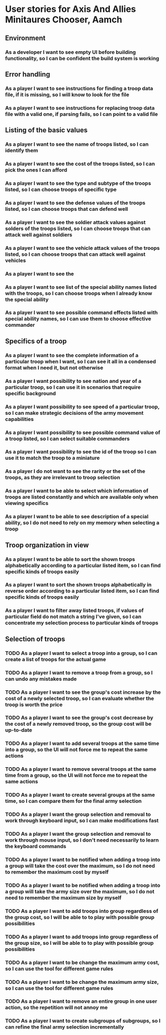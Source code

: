 
* User stories for Axis And Allies Minitaures Chooser, Aamch
** Environment
*** As a developer I want to see empty UI before building functionality, so I can be confident the build system is working
** Error handling
*** As a player I want to see instructions for finding a troop data file, if it is missing, so I will know to look for the file
*** As a player I want to see instructions for replacing troop data file with a valid one, if parsing fails, so I can point to a valid file
** Listing of the basic values
*** As a player I want to see the name of troops listed, so I can identify them
*** As a player I want to see the cost of the troops listed, so I can pick the ones I can afford
*** As a player I want to see the type and subtype of the troops listed, so I can choose troops of specific type
*** As a player I want to see the defense values of the troops listed, so I can choose troops that can defend well
*** As a player I want to see the soldier attack values against solders of the troops listed, so I can choose troops that can attack well against soldiers
*** As a player I want to see the vehicle attack values of the troops listed, so I can choose troops that can attack well against vehicles
*** As a player I want to see the
*** As a player I want to see list of the special ability names listed with the troops, so I can choose troops when I already know the special ability
*** As a player I want to see possible command effects listed with special ability names, so I can use them to choose effective commander
** Specifics of a troop
*** As a player I want to see the complete information of a particular troop when I want, so I can see it all in a condensed format when I need it, but not otherwise
*** As a player I want possibility to see nation and year of a particular troop, so I can use it in scenarios that require specific background
*** As a player I want possibility to see speed of a particular troop, so I can make strategic decisions of the army movement capabilities
*** As a player I want possibility to see possible command value of a troop listed, so I can select suitable commanders
*** As a player I want possibility to see the id of the troop so I can use it to match the troop to a miniature
*** As a player I do not want to see the rarity or the set of the troops, as they are irrelevant to troop selection
*** As a player I want to be able to select which information of troops are listed constantly and which are available only when viewing specifics
*** As a player I want to be able to see description of a special ability, so I do not need to rely on my memory when selecting a troop
** Troop organization in view
*** As a player I want to be able to sort the shown troops alphabetically according to a particular listed item, so I can find specific kinds of troops easily
*** As a player I want to sort the shown troops alphabetically in reverse order according to a particular listed item, so I can find specific kinds of troops easily
*** As a player I want to filter away listed troops, if values of particular field do not match a string I've given, so I can concentrate my selection process to particular kinds of troops
** Selection of troops
*** TODO As a player I want to select a troop into a group, so I can create a list of troops for the actual game
*** TODO As a player I want to remove a troop from a group, so I can undo any mistakes made
*** TODO As a player I want to see the group's cost increase by the cost of a newly selected troop, so I can evaluate whether the troop is worth the price
*** TODO As a player I want to see the group's cost decrease by the cost of a newly removed troop, so the group cost will be up-to-date
*** TODO As a player I want to add several troops at the same time into a group, so the UI will not force me to repeat the same actions
*** TODO As a player I want to remove several troops at the same time from  a group, so the UI will not force me to repeat the same actions
*** TODO As a player I want to create several groups at the same time, so I can compare them for the final army selection
*** TODO As a player I want the group selection and removal to work through keyboard input, so I can make modifications fast
*** TODO As a player I want the group selection and removal to work through mouse input, so I don't need necessarily to learn the keyboard commands
*** TODO As a player I want to be notified when adding a troop into a group will take the cost over the maximum, so I do not need to remember the maximum cost by myself
*** TODO As a player I want to be notified when adding a troop into a group will take the army size over the maximum, so I do not need to remember the maximum size by myself
*** TODO As a player I want to add troops into group regardless of the group cost, so I will be able to to play with possible group possibilities
*** TODO As a player I want to add troops into group regardless of the group size, so I will be able to to play with possible group possibilities
*** TODO As a player I want to be change the maximum army cost, so I can use the tool for different game rules
*** TODO As a player I want to be change the maximum army size, so I can use the tool for different game rules
*** TODO As a player I want to remove an entire group in one user action, so the repetition will not annoy me
*** TODO As a player I want to create subgroups of subgroups, so I can refine the final army selection incrementally
